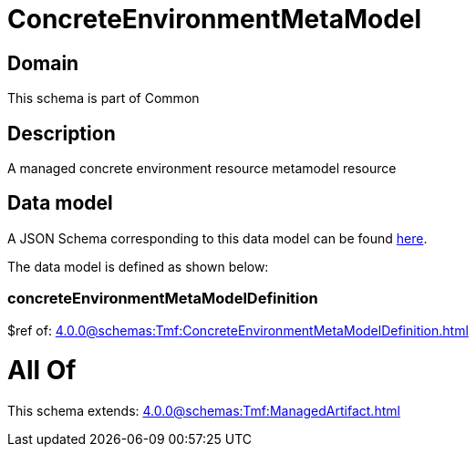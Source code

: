 = ConcreteEnvironmentMetaModel

[#domain]
== Domain

This schema is part of Common

[#description]
== Description

A managed concrete environment resource metamodel resource


[#data_model]
== Data model

A JSON Schema corresponding to this data model can be found https://tmforum.org[here].

The data model is defined as shown below:


=== concreteEnvironmentMetaModelDefinition
$ref of: xref:4.0.0@schemas:Tmf:ConcreteEnvironmentMetaModelDefinition.adoc[]


= All Of 
This schema extends: xref:4.0.0@schemas:Tmf:ManagedArtifact.adoc[]
